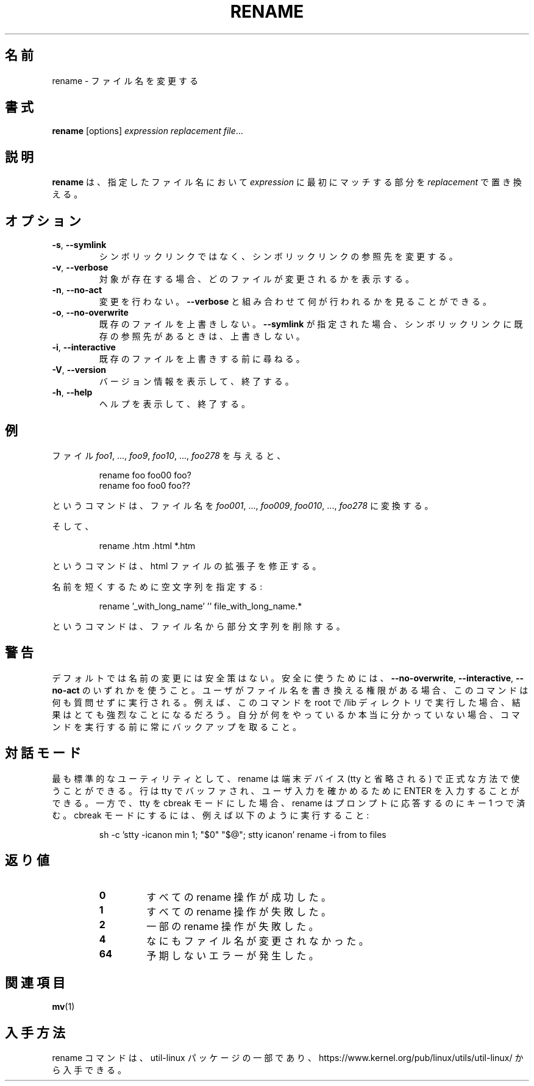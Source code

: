 .\" Written by Andries E. Brouwer (aeb@cwi.nl)
.\" Placed in the public domain
.\"
.\" Japanese Version Copyright (c) 2001-2019 Yuichi SATO
.\"         all rights reserved.
.\" Translated Sat Feb 10 23:44:40 JST 2001
.\"         by Yuichi SATO <sato@complex.eng.hokudai.ac.jp>
.\" Updated & Modified Sun Mar  2 16:53:37 JST 2003
.\"         by Yuichi SATO <ysato444@yahoo.co.jp>
.\" Updated & Modified Tue Jul 30 20:00:01 JST 2019
.\"         by Yuichi SATO <ysato444@ybb.ne.jp>
.\"
.TH RENAME 1 "June 2011" "util-linux" "User Commands"
.\"O .SH NAME
.SH 名前
.\"O rename \- rename files
rename \- ファイル名を変更する
.\"O .SH SYNOPSIS
.SH 書式
.B rename
[options]
.IR "expression replacement file" ...
.\"O .SH DESCRIPTION
.SH 説明
.\"O .B rename
.\"O will rename the specified files by replacing the first occurrence of
.\"O .I expression
.\"O in their name by
.\"O .IR replacement .
.B rename
は、指定したファイル名において
.I expression
に最初にマッチする部分を
.I replacement
で置き換える。
.\"O .SH OPTIONS
.SH オプション
.TP
.BR \-s , " \-\-symlink"
.\"O Do not rename a symlink but its target.
シンボリックリンクではなく、シンボリックリンクの参照先を変更する。
.TP
.BR \-v , " \-\-verbose"
.\"O Show which files were renamed, if any.
対象が存在する場合、どのファイルが変更されるかを表示する。
.TP
.BR \-n , " \-\-no\-act"
.\"O Do not make any changes; add
.\"O .B \-\-verbose
.\"O to see what would be made.
変更を行わない。
.B \-\-verbose
と組み合わせて何が行われるかを見ることができる。
.TP
.BR \-o , " \-\-no\-overwrite"
.\"O Do not overwrite existing files.  When
.\"O .B \-\-symlink
.\"O is active, do not overwrite symlinks pointing to existing targets.
既存のファイルを上書きしない。
.B \-\-symlink
が指定された場合、シンボリックリンクに既存の参照先があるときは、
上書きしない。
.TP
.BR \-i , " \-\-interactive"
.\"O Ask before overwriting existing files.
既存のファイルを上書きする前に尋ねる。
.TP
.BR \-V , " \-\-version"
.\"O Display version information and exit.
バージョン情報を表示して、終了する。
.TP
.BR \-h , " \-\-help"
.\"O Display help text and exit.
ヘルプを表示して、終了する。
.\"O .SH EXAMPLES
.SH 例
.\"O Given the files
.\"O .IR foo1 ", ..., " foo9 ", " foo10 ", ..., " foo278 ,
.\"O the commands
ファイル
.IR foo1 ", ..., " foo9 ", " foo10 ", ..., " foo278
を与えると、
.RS
.PP
.nf
rename foo foo00 foo?
rename foo foo0 foo??
.fi
.PP
.RE
.\"O will turn them into
.\"O .IR foo001 ", ..., " foo009 ", " foo010 ", ..., " foo278 .
というコマンドは、ファイル名を
.IR foo001 ", ..., " foo009 ", " foo010 ", ..., " foo278
に変換する。

.\"O And
そして、
.RS
.PP
.nf
rename .htm .html *.htm
.fi
.PP
.RE
.\"O will fix the extension of your html files.
というコマンドは、html ファイルの拡張子を修正する。

.\"O Provide an empty string for shortening:
名前を短くするために空文字列を指定する:
.RS
.PP
.nf
rename '_with_long_name' '' file_with_long_name.*
.fi
.PP
.RE
.\"O will remove the substring in the filenames.
というコマンドは、ファイル名から部分文字列を削除する。
.\"O .SH WARNING
.SH 警告
.\"O The renaming has no safeguards by default or without any one of the options
.\"O .B \-\-no-overwrite\fR,
.\"O .B \-\-interactive
.\"O or
.\"O .B \-\-no\-act\fR.
デフォルトでは名前の変更には安全策はない。
安全に使うためには、
.BR \-\-no-overwrite\fR ,
.BR \-\-interactive ,
.B \-\-no\-act\fR
のいずれかを使うこと。
.\"O If the user has
.\"O permission to rewrite file names, the command will perform the action without
.\"O any questions.  For example, the result can be quite drastic when the command
.\"O is run as root in the /lib directory.  Always make a backup before running the
.\"O command, unless you truly know what you are doing.
ユーザがファイル名を書き換える権限がある場合、
このコマンドは何も質問せずに実行される。
例えば、このコマンドを root で /lib ディレクトリで実行した場合、
結果はとても強烈なことになるだろう。
自分が何をやっているか本当に分かっていない場合、
コマンドを実行する前に常にバックアップを取ること。
.\"O .SH INTERACTIVE MODE
.SH 対話モード
.\"O As most standard utilities rename can be used with a terminal device (tty in
.\"O short) in canonical mode, where the line is buffered by the tty and you press
.\"O ENTER to validate the user input.  If you put your tty in cbreak mode however,
.\"O rename requires only a single key press to answer the prompt.  To set cbreak
.\"O mode, run for example:
.\"Osato: 
.\"Osato: この訳文は自信なし。
.\"Osato: 
最も標準的なユーティリティとして、rename は端末デバイス (tty と省略される) で
正式な方法で使うことができる。
行は tty でバッファされ、ユーザ入力を確かめるために ENTER を入力することができる。
一方で、tty を cbreak モードにした場合、
rename はプロンプトに応答するのにキー 1 つで済む。
cbreak モードにするには、例えば以下のように実行すること:
.RS
.PP
.nf
sh -c 'stty -icanon min 1; "$0" "$@"; stty icanon' rename -i from to files
.fi
.PP
.RE
.\"O .SH "EXIT STATUS"
.SH 返り値
.RS
.PD 0
.TP
.B 0
.\"O all requested rename operations were successful
すべての rename 操作が成功した。
.TP
.B 1
.\"O all rename operations failed
すべての rename 操作が失敗した。
.TP
.B 2
.\"O some rename operations failed
一部の rename 操作が失敗した。
.TP
.B 4
.\"O nothing was renamed
なにもファイル名が変更されなかった。
.TP
.B 64
.\"O unanticipated error occurred
予期しないエラーが発生した。
.PD
.RE
.\"O .SH "SEE ALSO"
.SH 関連項目
.BR mv (1)
.\"O .SH AVAILABILITY
.SH 入手方法
.\"O The rename command is part of the util-linux package and is available from
.\"O https://www.kernel.org/pub/linux/utils/util-linux/.
rename コマンドは、util-linux パッケージの一部であり、
https://www.kernel.org/pub/linux/utils/util-linux/
から入手できる。
